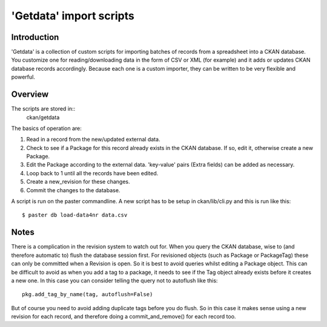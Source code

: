 ========================
'Getdata' import scripts
========================


Introduction
============

'Getdata' is a collection of custom scripts for importing batches of records from a spreadsheet into a CKAN database. You customize one for reading/downloading data in the form of CSV or XML (for example) and it adds or updates CKAN database records accordingly. Because each one is a custom importer, they can be written to be very flexible and powerful.

Overview
========

The scripts are stored in::
 ckan/getdata

The basics of operation are:

1. Read in a record from the new/updated external data.

2. Check to see if a Package for this record already exists in the CKAN database. If so, edit it, otherwise create a new Package.

3. Edit the Package according to the external data. 'key-value' pairs (Extra fields) can be added as necessary.

4. Loop back to 1 until all the records have been edited.

5. Create a new_revision for these changes.

6. Commit the changes to the database.

A script is run on the paster commandline. A new script has to be setup in ckan/lib/cli.py and this is run like this::

$ paster db load-data4nr data.csv

Notes
=====

There is a complication in the revision system to watch out for. When you query the CKAN database, wise to (and therefore automatic to) flush the database session first. For revisioned objects (such as Package or PackageTag) these can only be committed when a Revision is open. So it is best to avoid queries whilst editing a Package object. This can be difficult to avoid as when you add a tag to a package, it needs to see if the Tag object already exists before it creates a new one. In this case you can consider telling the query not to autoflush like this::

  pkg.add_tag_by_name(tag, autoflush=False)

But of course you need to avoid adding duplicate tags before you do flush. So in this case it makes sense using a new revision for each record, and therefore doing a commit_and_remove() for each record too.